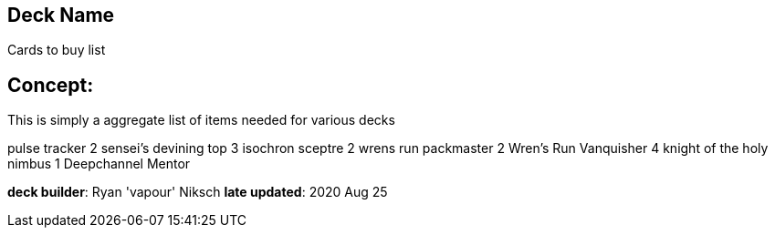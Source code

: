 == Deck Name
Cards to buy list


== Concept:
This is simply a aggregate list of items needed for various decks

pulse tracker 2 
sensei's devining top 3
isochron sceptre 2
wrens run packmaster 2
Wren's Run Vanquisher 4
knight of the holy nimbus 1
Deepchannel Mentor



**deck builder**: Ryan 'vapour' Niksch
**late updated**: 2020 Aug 25
